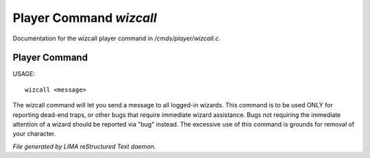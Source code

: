 *************************
Player Command *wizcall*
*************************

Documentation for the wizcall player command in */cmds/player/wizcall.c*.

Player Command
==============

USAGE::

	wizcall <message>

The wizcall command will let you send a message to all logged-in
wizards.  This command is to be used ONLY for reporting dead-end
traps, or other bugs that require immediate wizard assistance. Bugs
not requiring the immediate attention of a wizard should be reported
via "bug" instead. The excessive use of this command is grounds for
removal of your character.



*File generated by LIMA reStructured Text daemon.*
